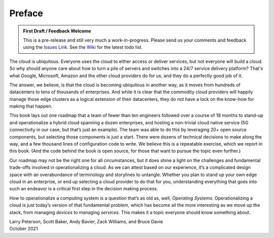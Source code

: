 Preface
=======

.. admonition:: First Draft / Feedback Welcome
		
   This is a pre-release and still very much a work-in-progress.
   Please send us your comments and feedback using the `Issues Link
   <https://github.com/SystemsApproach/ops/issues>`__. See the `Wiki
   <https://github.com/SystemsApproach/ops/wiki>`__ for the latest
   todo list.

The cloud is ubiquitous. Everyone uses the cloud to either access or
deliver services, but not everyone will build a cloud. So why should
anyone care about how to turn a pile of servers and switches into a
24/7 service delivery platform? That's what Google, Microsoft, Amazon
and the other cloud providers do for us, and they do a perfectly good
job of it.

The answer, we believe, is that the cloud is becoming ubiquitous in
another way, as it moves from hundreds of datacenters to tens of
thousands of enterprises. And while it is clear that the commodity
cloud providers will happily manage those edge clusters as a logical
extension of their datacenters, they do not have a lock on the
know-how for making that happen.

This book lays out one roadmap that a team of fewer than ten engineers
followed over a course of 18 months to stand-up and operationalize a
hybrid cloud spanning a dozen enterprises, and hosting a non-trivial
cloud native service (5G connectivity in our case, but that’s just an
example). The team was able to do this by leveraging 20+ open source
components, but selecting those components is just a start. There were
dozens of technical decisions to make along the way, and a few
thousand lines of configuration code to write. We believe this is a
repeatable exercise, which we report in this book. (And the code
behind the book is open source, for those that want to pursue the
topic even further.)

Our roadmap may not be the right one for all circumstances, but it
does shine a light on the challenges and fundamental trade-offs
involved in operationalizing a cloud. As we can attest based on our
experience, it’s a complicated design space with an overabundance of
terminology and storylines to untangle. Whether you plan to stand up
your own edge cloud in an enterprise, or end up selecting a cloud
provider to do that for you, understanding everything that goes into
such an endeavor is a critical first step in the decision making
process.

How to operationalize a computing system is a question that’s as old
as, well, *Operating Systems*. Operationalizing a cloud is just
today’s version of that fundamental problem, which has become all the
more interesting as we move up the stack, from managing *devices* to
managing *services*. This makes it a topic everyone should know
something about.

| Larry Peterson, Scott Baker, Andy Bavier, Zack Williams, and Bruce Davie
| October 2021

